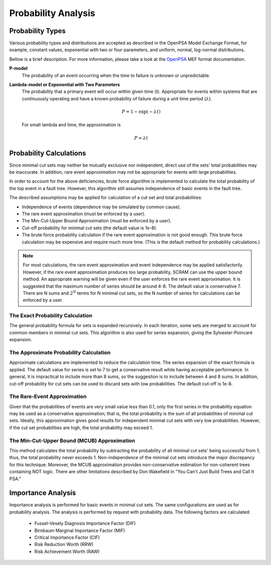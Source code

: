 .. _prob_calc:

####################
Probability Analysis
####################

*****************
Probability Types
*****************

Various probability types and distributions are accepted
as described in the OpenPSA Model Exchange Format,
for example, constant values, exponential with two or four parameters,
and uniform, normal, log-normal distributions.

Bellow is a brief description.
For more information, please take a look at the OpenPSA_ MEF format documentation.

**P-model**
    The probability of an event occurring
    when the time to failure is unknown or unpredictable.

**Lambda-model or Exponential with Two Parameters**
    The probability that a primary event will occur within given time (t).
    Appropriate for events within systems
    that are continuously operating and
    have a known probability of failure during a unit time period (:math:`\lambda`).

    .. math::

        P = 1-\exp(-\lambda*t)

    For small lambda and time, the approximation is

    .. math::

        P \approx \lambda*t

.. _OpenPSA: http://open-psa.org


************************
Probability Calculations
************************

Since minimal cut sets may neither be mutually exclusive nor independent,
direct use of the sets' total probabilities may be inaccurate.
In addition, rare event approximation may not be appropriate
for events with large probabilities.

In order to account for the above deficiencies,
brute force algorithm is implemented to calculate
the total probability of the top event in a fault tree.
However, this algorithm still assumes independence of basic events in the fault tree.

The described assumptions may be applied
for calculation of a cut set and total probabilities:

- Independence of events (dependence may be simulated by common cause).
- The rare event approximation (must be enforced by a user).
- The Min-Cut-Upper Bound Approximation (must be enforced by a user).
- Cut-off probability for minimal cut sets (the default value is 1e-8).
- The brute force probability calculation
  if the rare event approximation is not good enough.
  This brute force calculation may be expensive
  and require much more time.
  (This is the default method for probability calculations.)

.. note::
    For most calculations, the rare event approximation and event
    independence may be applied satisfactorily. However, if the rare event
    approximation produces too large probability, SCRAM can use the upper bound
    method. An appropriate warning will be given even if the user enforces
    the rare event approximation. It is suggested that the maximum number of
    series should be around 4-8. The default value is conservative 7.
    There are N sums and :math:`2^N` terms for N minimal cut sets, so
    the N number of series for calculations can be enforced by a user.


The Exact Probability Calculation
=================================

The general probability formula for sets is expanded recursively.
In each iteration, some sets are merged
to account for common members in minimal cut sets.
This algorithm is also used for series expansion,
giving the Sylvester-Poincaré expansion.


The Approximate Probability Calculation
=======================================

Approximate calculations are implemented to reduce the calculation time.
The series expansion of the exact formula is applied.
The default value for series is set to 7
to get a conservative result while having acceptable performance.
In general, it is impractical to include more than 8 sums,
so the suggestion is to include between 4 and 8 sums.
In addition, cut-off probability for cut sets can be used
to discard sets with low probabilities.
The default cut-off is 1e-8.


The Rare-Event Approximation
============================

Given that the probabilities of events are very small value less than 0.1,
only the first series in the probability equation may be used
as a conservative approximation;
that is, the total probability is the sum of all probabilities of minimal cut sets.
Ideally, this approximation gives good results
for independent minimal cut sets with very low probabilities.
However, if the cut set probabilities are high,
the total probability may exceed 1.


The Min-Cut-Upper Bound (MCUB) Approximation
============================================

This method calculates the total probability
by subtracting the probability of all minimal cut sets' being successful from 1;
thus, the total probability never exceeds 1.
Non-independence of the minimal cut sets introduce the major discrepancy for this technique.
Moreover, the MCUB approximation provides non-conservative estimation
for non-coherent trees containing NOT logic.
There are other limitations
described by Don Wakefield in "You Can't Just Build Trees and Call It PSA."


*******************
Importance Analysis
*******************

Importance analysis is performed for basic events in minimal cut sets.
The same configurations are used as for probability analysis.
The analysis is performed by request with probability data.
The following factors are calculated:

    - Fussel-Vesely Diagnosis Importance Factor (DIF)
    - Birnbaum Marginal Importance Factor (MIF)
    - Critical Importance Factor (CIF)
    - Risk Reduction Worth (RRW)
    - Risk Achievement Worth (RAW)

